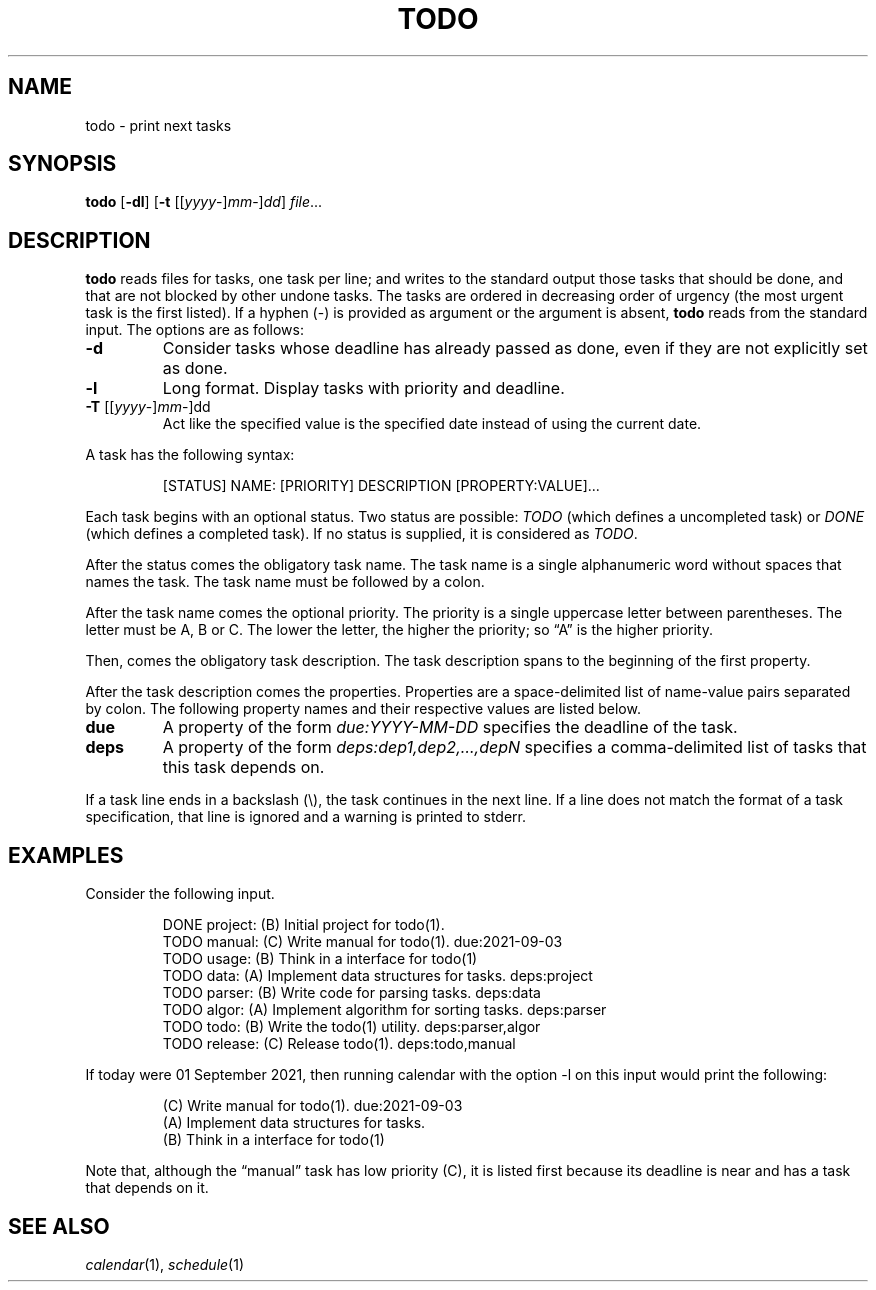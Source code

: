 .TH TODO 1
.SH NAME
todo \- print next tasks
.SH SYNOPSIS
.B todo
.RB [ \-dl ]
.RB [ \-t
.RI [[ yyyy -] mm -] dd ]
.IR file ...
.SH DESCRIPTION
.B todo
reads files for tasks, one task per line;
and writes to the standard output those tasks that should be done,
and that are not blocked by other undone tasks.
The tasks are ordered in decreasing order of urgency
(the most urgent task is the first listed).
If a hyphen (-) is provided as argument or the argument is absent,
.B todo
reads from the standard input.
The options are as follows:
.TP
.B \-d
Consider tasks whose deadline has already passed as done,
even if they are not explicitly set as done.
.TP
.B \-l
Long format.
Display tasks with priority and deadline.
.TP
\fB-T\fR [[\fIyyyy\fR-]\fImm\fR-]dd
Act like the specified value is the specified date instead of using the current date.
.PP
A task has the following syntax:
.IP
.EX
[STATUS] NAME: [PRIORITY] DESCRIPTION [PROPERTY:VALUE]...
.EE
.PP
Each task begins with an optional status.
Two status are possible:
.I TODO
(which defines a uncompleted task)
or
.I DONE
(which defines a completed task).
If no status is supplied, it is considered as
.IR TODO .
.PP
After the status comes the obligatory task name.
The task name is a single alphanumeric word without spaces that names the task.
The task name must be followed by a colon.
.PP
After the task name comes the optional priority.
The priority is a single uppercase letter between parentheses.
The letter must be A, B or C.
The lower the letter, the higher the priority;
so \(lqA\(rq is the higher priority.
.PP
Then, comes the obligatory task description.
The task description spans to the beginning of the first property.
.PP
After the task description comes the properties.
Properties are a space-delimited list of name-value pairs separated by colon.
The following property names and their respective values are listed below.
.TP
.B due
A property of the form
.I due:YYYY-MM-DD
specifies the deadline of the task.
.TP
.B deps
A property of the form
.I deps:dep1,dep2,…,depN
specifies a comma-delimited list of tasks that this task depends on.
.PP
If a task line ends in a backslash (\e), the task continues in the next line.
If a line does not match the format of a task specification, that line is ignored
and a warning is printed to stderr.
.SH EXAMPLES
Consider the following input.
.IP
.EX
DONE project: (B) Initial project for todo(1).
TODO manual:  (C) Write manual for todo(1).              due:2021-09-03
TODO usage:   (B) Think in a interface for todo(1)
TODO data:    (A) Implement data structures for tasks.   deps:project
TODO parser:  (B) Write code for parsing tasks.          deps:data
TODO algor:   (A) Implement algorithm for sorting tasks. deps:parser
TODO todo:    (B) Write the todo(1) utility.             deps:parser,algor
TODO release: (C) Release todo(1).                       deps:todo,manual
.EE
.PP
If today were 01 September 2021,
then running calendar with the option -l on this input would print the following:
.IP
.EX
(C) Write manual for todo(1). due:2021-09-03
(A) Implement data structures for tasks.
(B) Think in a interface for todo(1)
.EE
.PP
Note that, although the \(lqmanual\(rq task has low priority (C),
it is listed first because its deadline is near and has a task that depends on it.
.SH SEE ALSO
.IR calendar (1),
.IR schedule (1)
